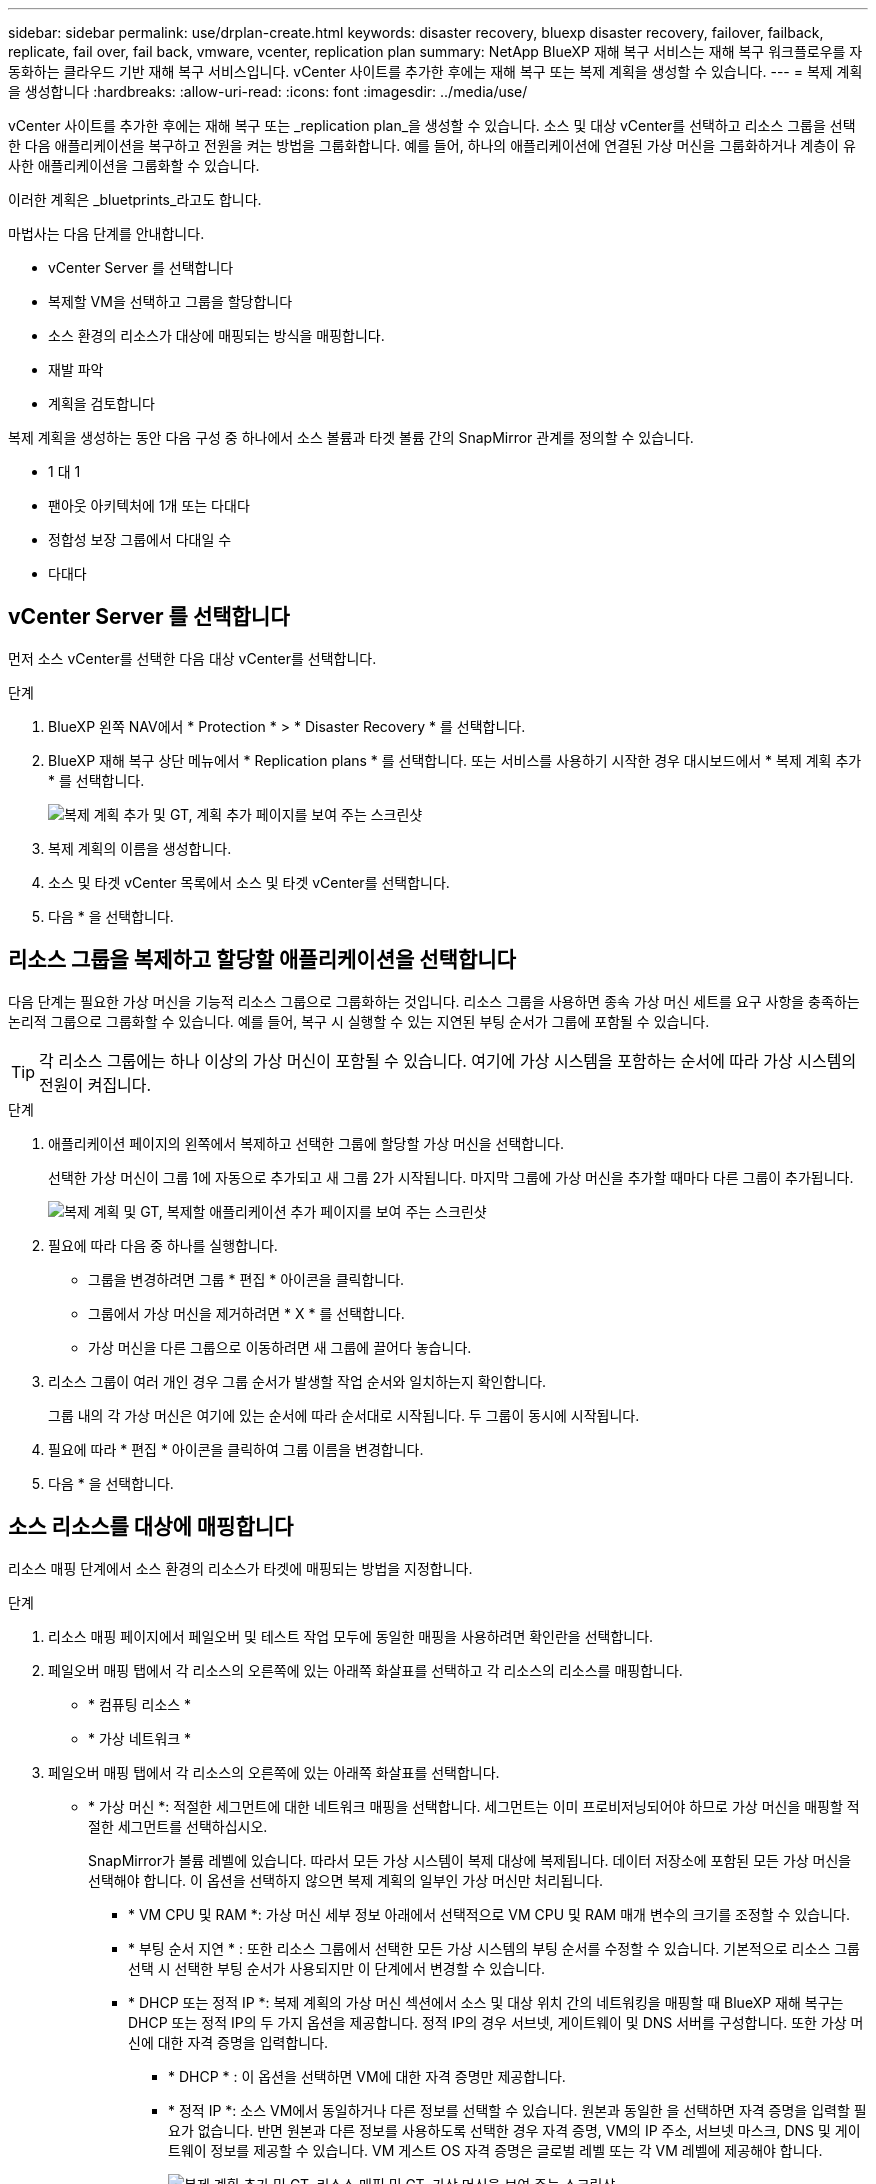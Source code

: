 ---
sidebar: sidebar 
permalink: use/drplan-create.html 
keywords: disaster recovery, bluexp disaster recovery, failover, failback, replicate, fail over, fail back, vmware, vcenter, replication plan 
summary: NetApp BlueXP 재해 복구 서비스는 재해 복구 워크플로우를 자동화하는 클라우드 기반 재해 복구 서비스입니다. vCenter 사이트를 추가한 후에는 재해 복구 또는 복제 계획을 생성할 수 있습니다. 
---
= 복제 계획을 생성합니다
:hardbreaks:
:allow-uri-read: 
:icons: font
:imagesdir: ../media/use/


[role="lead"]
vCenter 사이트를 추가한 후에는 재해 복구 또는 _replication plan_을 생성할 수 있습니다. 소스 및 대상 vCenter를 선택하고 리소스 그룹을 선택한 다음 애플리케이션을 복구하고 전원을 켜는 방법을 그룹화합니다. 예를 들어, 하나의 애플리케이션에 연결된 가상 머신을 그룹화하거나 계층이 유사한 애플리케이션을 그룹화할 수 있습니다.

이러한 계획은 _bluetprints_라고도 합니다.

마법사는 다음 단계를 안내합니다.

* vCenter Server 를 선택합니다
* 복제할 VM을 선택하고 그룹을 할당합니다
* 소스 환경의 리소스가 대상에 매핑되는 방식을 매핑합니다.
* 재발 파악
* 계획을 검토합니다


복제 계획을 생성하는 동안 다음 구성 중 하나에서 소스 볼륨과 타겟 볼륨 간의 SnapMirror 관계를 정의할 수 있습니다.

* 1 대 1
* 팬아웃 아키텍처에 1개 또는 다대다
* 정합성 보장 그룹에서 다대일 수
* 다대다




== vCenter Server 를 선택합니다

먼저 소스 vCenter를 선택한 다음 대상 vCenter를 선택합니다.

.단계
. BlueXP 왼쪽 NAV에서 * Protection * > * Disaster Recovery * 를 선택합니다.
. BlueXP 재해 복구 상단 메뉴에서 * Replication plans * 를 선택합니다. 또는 서비스를 사용하기 시작한 경우 대시보드에서 * 복제 계획 추가 * 를 선택합니다.
+
image:dr-plan-create-name.png["복제 계획 추가 및 GT, 계획 추가 페이지를 보여 주는 스크린샷"]

. 복제 계획의 이름을 생성합니다.
. 소스 및 타겟 vCenter 목록에서 소스 및 타겟 vCenter를 선택합니다.
. 다음 * 을 선택합니다.




== 리소스 그룹을 복제하고 할당할 애플리케이션을 선택합니다

다음 단계는 필요한 가상 머신을 기능적 리소스 그룹으로 그룹화하는 것입니다. 리소스 그룹을 사용하면 종속 가상 머신 세트를 요구 사항을 충족하는 논리적 그룹으로 그룹화할 수 있습니다. 예를 들어, 복구 시 실행할 수 있는 지연된 부팅 순서가 그룹에 포함될 수 있습니다.


TIP: 각 리소스 그룹에는 하나 이상의 가상 머신이 포함될 수 있습니다. 여기에 가상 시스템을 포함하는 순서에 따라 가상 시스템의 전원이 켜집니다.

.단계
. 애플리케이션 페이지의 왼쪽에서 복제하고 선택한 그룹에 할당할 가상 머신을 선택합니다.
+
선택한 가상 머신이 그룹 1에 자동으로 추가되고 새 그룹 2가 시작됩니다. 마지막 그룹에 가상 머신을 추가할 때마다 다른 그룹이 추가됩니다.

+
image:dr-plan-create-apps-vms.png["복제 계획 및 GT, 복제할 애플리케이션 추가 페이지를 보여 주는 스크린샷"]

. 필요에 따라 다음 중 하나를 실행합니다.
+
** 그룹을 변경하려면 그룹 * 편집 * 아이콘을 클릭합니다.
** 그룹에서 가상 머신을 제거하려면 * X * 를 선택합니다.
** 가상 머신을 다른 그룹으로 이동하려면 새 그룹에 끌어다 놓습니다.


. 리소스 그룹이 여러 개인 경우 그룹 순서가 발생할 작업 순서와 일치하는지 확인합니다.
+
그룹 내의 각 가상 머신은 여기에 있는 순서에 따라 순서대로 시작됩니다. 두 그룹이 동시에 시작됩니다.

. 필요에 따라 * 편집 * 아이콘을 클릭하여 그룹 이름을 변경합니다.
. 다음 * 을 선택합니다.




== 소스 리소스를 대상에 매핑합니다

리소스 매핑 단계에서 소스 환경의 리소스가 타겟에 매핑되는 방법을 지정합니다.

.단계
. 리소스 매핑 페이지에서 페일오버 및 테스트 작업 모두에 동일한 매핑을 사용하려면 확인란을 선택합니다.
. 페일오버 매핑 탭에서 각 리소스의 오른쪽에 있는 아래쪽 화살표를 선택하고 각 리소스의 리소스를 매핑합니다.
+
** * 컴퓨팅 리소스 *
** * 가상 네트워크 *


. 페일오버 매핑 탭에서 각 리소스의 오른쪽에 있는 아래쪽 화살표를 선택합니다.
+
** * 가상 머신 *: 적절한 세그먼트에 대한 네트워크 매핑을 선택합니다. 세그먼트는 이미 프로비저닝되어야 하므로 가상 머신을 매핑할 적절한 세그먼트를 선택하십시오.
+
SnapMirror가 볼륨 레벨에 있습니다. 따라서 모든 가상 시스템이 복제 대상에 복제됩니다. 데이터 저장소에 포함된 모든 가상 머신을 선택해야 합니다. 이 옵션을 선택하지 않으면 복제 계획의 일부인 가상 머신만 처리됩니다.

+
*** * VM CPU 및 RAM *: 가상 머신 세부 정보 아래에서 선택적으로 VM CPU 및 RAM 매개 변수의 크기를 조정할 수 있습니다.
*** * 부팅 순서 지연 * : 또한 리소스 그룹에서 선택한 모든 가상 시스템의 부팅 순서를 수정할 수 있습니다. 기본적으로 리소스 그룹 선택 시 선택한 부팅 순서가 사용되지만 이 단계에서 변경할 수 있습니다.
*** * DHCP 또는 정적 IP *: 복제 계획의 가상 머신 섹션에서 소스 및 대상 위치 간의 네트워킹을 매핑할 때 BlueXP 재해 복구는 DHCP 또는 정적 IP의 두 가지 옵션을 제공합니다. 정적 IP의 경우 서브넷, 게이트웨이 및 DNS 서버를 구성합니다. 또한 가상 머신에 대한 자격 증명을 입력합니다.
+
**** * DHCP * : 이 옵션을 선택하면 VM에 대한 자격 증명만 제공합니다.
**** * 정적 IP *: 소스 VM에서 동일하거나 다른 정보를 선택할 수 있습니다. 원본과 동일한 을 선택하면 자격 증명을 입력할 필요가 없습니다. 반면 원본과 다른 정보를 사용하도록 선택한 경우 자격 증명, VM의 IP 주소, 서브넷 마스크, DNS 및 게이트웨이 정보를 제공할 수 있습니다. VM 게스트 OS 자격 증명은 글로벌 레벨 또는 각 VM 레벨에 제공해야 합니다.
+
image:dr-plan-create-mapping-vms.png["복제 계획 추가 및 GT, 리소스 매핑 및 GT, 가상 머신을 보여 주는 스크린샷"]

+
이 기능은 대규모 환경을 소규모 대상 클러스터로 복구하거나 일대일 물리적 VMware 인프라를 프로비저닝하지 않고도 재해 복구 테스트를 수행할 때 매우 유용합니다.





** * 애플리케이션 정합성이 보장되는 복제본 *: 애플리케이션 정합성이 보장되는 스냅샷 복제본을 생성할지 여부를 나타냅니다. 이 서비스는 응용 프로그램을 중지한 다음 스냅샷을 생성하여 응용 프로그램의 일관된 상태를 확보합니다.
** * Datastores *: 가상 머신 선택에 따라 데이터 저장소 매핑이 자동으로 선택됩니다.
+
*** * RPO *: 복구 지점 목표(RPO)를 입력하여 복구할 데이터의 양(시간 단위)을 표시합니다. 예를 들어 RPO를 2시간으로 입력하는 경우 항상 2시간보다 오래되지 않은 데이터가 복구에 있어야 합니다. 재해가 발생할 경우 최대 2시간의 데이터 손실이 허용됩니다. 또한 모든 데이터 저장소에 대해 유지할 스냅샷 복사본의 수를 입력합니다.
*** * SnapMirror 관계 *: 볼륨에 SnapMirror 관계가 이미 설정된 경우 해당 소스 및 타겟 데이터 저장소를 선택할 수 있습니다. SnapMirror 관계가 없는 볼륨을 선택한 경우 작업 환경과 피어 SVM을 선택하여 지금 볼륨을 생성할 수 있습니다.


** * 정합성 보장 그룹 *: 복제 계획을 생성할 때 다른 볼륨과 다른 SVM의 VM을 포함할 수 있습니다. BlueXP 재해 복구로 일관성 그룹 스냅샷이 생성됩니다.
+
*** RPO(Recovery Point Objective)를 지정하면 서비스는 RPO를 기준으로 운영 백업을 예약하고 보조 대상을 업데이트합니다.
*** VM이 동일한 볼륨과 동일한 SVM에서 수행되는 경우 이 서비스는 표준 ONTAP 스냅샷을 수행하고 2차 대상을 업데이트합니다.
*** VM이 다른 볼륨과 동일한 SVM의 경우 서비스에서 모든 볼륨을 포함하여 일관성 그룹 스냅샷을 생성하고 2차 대상을 업데이트합니다.
*** VM이 다른 볼륨과 다른 SVM에서 생성된 경우, 서비스는 같거나 다른 클러스터에 있는 모든 볼륨을 포함하는 일관성 그룹 시작 단계를 수행하고 커밋 단계 스냅샷을 수행하며 2차 대상을 업데이트합니다.
*** 페일오버 중에 임의의 스냅샷을 선택할 수 있습니다. 최신 스냅샷을 선택하면 주문형 백업이 생성되고 대상이 업데이트되며 해당 스냅샷이 페일오버에 사용됩니다.




. 테스트 환경에 대해 다른 매핑을 설정하려면 확인란을 선택 취소하고 * 테스트 매핑 * 탭을 선택합니다. 이전과 같이 각 탭을 살펴보았지만 이번에는 테스트 환경에 대해 살펴보겠습니다.
+

TIP: 나중에 전체 계획을 테스트할 수 있습니다. 현재 테스트 환경에 대한 매핑을 설정하고 있습니다.





== 재발을 식별합니다

데이터를 다른 타겟으로 마이그레이션할지, 아니면 SnapMirror 빈도로 복제할지를 선택합니다.

복제하려는 경우 데이터를 미러링해야 하는 빈도를 파악합니다.


NOTE: 이 사전 공개에서는 BlueXP 재해 복구 서비스 외의 빈도를 구성합니다.

.단계
. 반복 페이지에서 * 마이그레이션 * 또는 * 복제 * 를 선택합니다.
+
** * migrate *: 응용 프로그램을 대상 위치로 이동하려면 선택합니다.
** * Replicate *: 반복 복제에서 소스 복제본의 변경 내용을 사용하여 타겟 복제본을 최신 상태로 유지합니다.


+
image:dr-plan-create-recurrence.png["복제 계획 추가 및 GT, 되풀이를 보여 주는 스크린샷"]

. 다음 * 을 선택합니다.




== 복제 계획을 확인합니다

마지막으로, 잠시 시간을 내어 복제 계획을 확인합니다.


TIP: 나중에 복제 계획을 해제하거나 삭제할 수 있습니다.

.단계
. 계획 세부 정보, 페일오버 매핑, 가상 머신 등의 각 탭에서 정보를 검토합니다.
. 계획 추가 * 를 선택합니다.
+
계획이 계획 목록에 추가됩니다.


